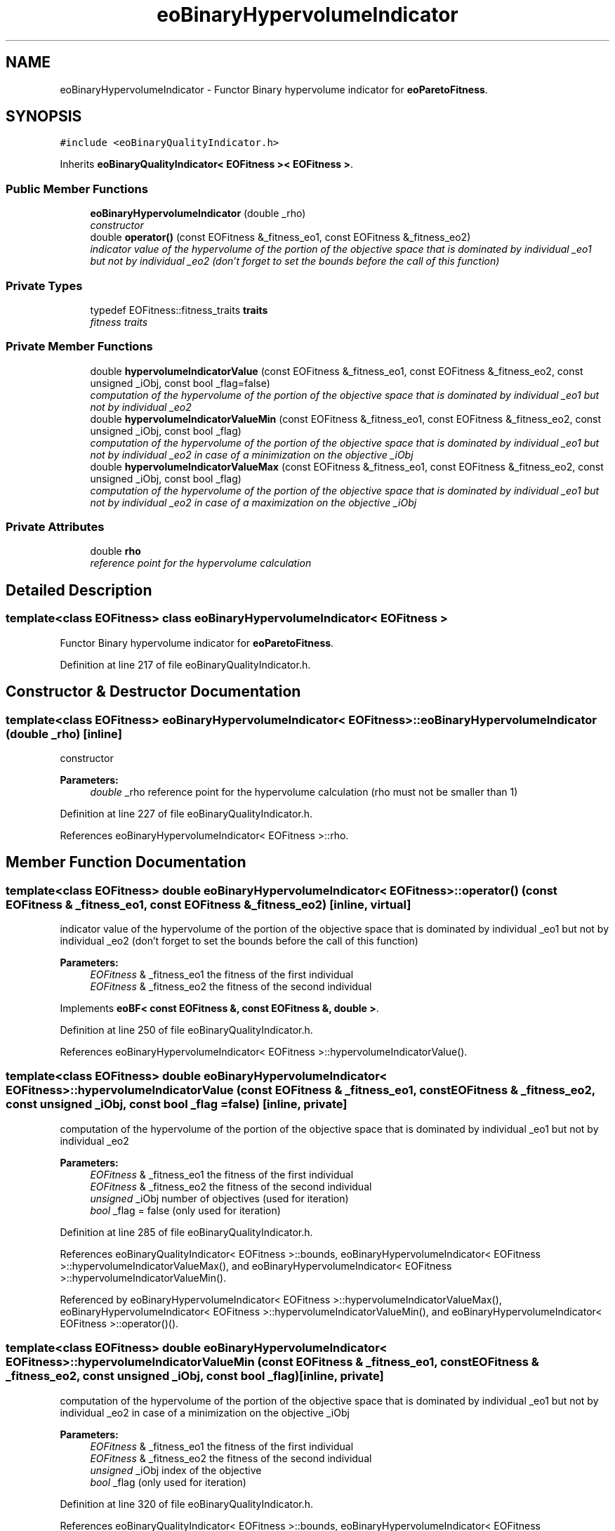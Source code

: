 .TH "eoBinaryHypervolumeIndicator" 3 "22 Dec 2006" "Version 0.1" "ParadisEO-MOEO" \" -*- nroff -*-
.ad l
.nh
.SH NAME
eoBinaryHypervolumeIndicator \- Functor Binary hypervolume indicator for \fBeoParetoFitness\fP.  

.PP
.SH SYNOPSIS
.br
.PP
\fC#include <eoBinaryQualityIndicator.h>\fP
.PP
Inherits \fBeoBinaryQualityIndicator< EOFitness >< EOFitness >\fP.
.PP
.SS "Public Member Functions"

.in +1c
.ti -1c
.RI "\fBeoBinaryHypervolumeIndicator\fP (double _rho)"
.br
.RI "\fIconstructor \fP"
.ti -1c
.RI "double \fBoperator()\fP (const EOFitness &_fitness_eo1, const EOFitness &_fitness_eo2)"
.br
.RI "\fIindicator value of the hypervolume of the portion of the objective space that is dominated by individual _eo1 but not by individual _eo2 (don't forget to set the bounds before the call of this function) \fP"
.in -1c
.SS "Private Types"

.in +1c
.ti -1c
.RI "typedef EOFitness::fitness_traits \fBtraits\fP"
.br
.RI "\fIfitness traits \fP"
.in -1c
.SS "Private Member Functions"

.in +1c
.ti -1c
.RI "double \fBhypervolumeIndicatorValue\fP (const EOFitness &_fitness_eo1, const EOFitness &_fitness_eo2, const unsigned _iObj, const bool _flag=false)"
.br
.RI "\fIcomputation of the hypervolume of the portion of the objective space that is dominated by individual _eo1 but not by individual _eo2 \fP"
.ti -1c
.RI "double \fBhypervolumeIndicatorValueMin\fP (const EOFitness &_fitness_eo1, const EOFitness &_fitness_eo2, const unsigned _iObj, const bool _flag)"
.br
.RI "\fIcomputation of the hypervolume of the portion of the objective space that is dominated by individual _eo1 but not by individual _eo2 in case of a minimization on the objective _iObj \fP"
.ti -1c
.RI "double \fBhypervolumeIndicatorValueMax\fP (const EOFitness &_fitness_eo1, const EOFitness &_fitness_eo2, const unsigned _iObj, const bool _flag)"
.br
.RI "\fIcomputation of the hypervolume of the portion of the objective space that is dominated by individual _eo1 but not by individual _eo2 in case of a maximization on the objective _iObj \fP"
.in -1c
.SS "Private Attributes"

.in +1c
.ti -1c
.RI "double \fBrho\fP"
.br
.RI "\fIreference point for the hypervolume calculation \fP"
.in -1c
.SH "Detailed Description"
.PP 

.SS "template<class EOFitness> class eoBinaryHypervolumeIndicator< EOFitness >"
Functor Binary hypervolume indicator for \fBeoParetoFitness\fP. 
.PP
Definition at line 217 of file eoBinaryQualityIndicator.h.
.SH "Constructor & Destructor Documentation"
.PP 
.SS "template<class EOFitness> \fBeoBinaryHypervolumeIndicator\fP< EOFitness >::\fBeoBinaryHypervolumeIndicator\fP (double _rho)\fC [inline]\fP"
.PP
constructor 
.PP
\fBParameters:\fP
.RS 4
\fIdouble\fP _rho reference point for the hypervolume calculation (rho must not be smaller than 1) 
.RE
.PP

.PP
Definition at line 227 of file eoBinaryQualityIndicator.h.
.PP
References eoBinaryHypervolumeIndicator< EOFitness >::rho.
.SH "Member Function Documentation"
.PP 
.SS "template<class EOFitness> double \fBeoBinaryHypervolumeIndicator\fP< EOFitness >::operator() (const EOFitness & _fitness_eo1, const EOFitness & _fitness_eo2)\fC [inline, virtual]\fP"
.PP
indicator value of the hypervolume of the portion of the objective space that is dominated by individual _eo1 but not by individual _eo2 (don't forget to set the bounds before the call of this function) 
.PP
\fBParameters:\fP
.RS 4
\fIEOFitness\fP & _fitness_eo1 the fitness of the first individual 
.br
\fIEOFitness\fP & _fitness_eo2 the fitness of the second individual 
.RE
.PP

.PP
Implements \fBeoBF< const EOFitness &, const EOFitness &, double >\fP.
.PP
Definition at line 250 of file eoBinaryQualityIndicator.h.
.PP
References eoBinaryHypervolumeIndicator< EOFitness >::hypervolumeIndicatorValue().
.SS "template<class EOFitness> double \fBeoBinaryHypervolumeIndicator\fP< EOFitness >::hypervolumeIndicatorValue (const EOFitness & _fitness_eo1, const EOFitness & _fitness_eo2, const unsigned _iObj, const bool _flag = \fCfalse\fP)\fC [inline, private]\fP"
.PP
computation of the hypervolume of the portion of the objective space that is dominated by individual _eo1 but not by individual _eo2 
.PP
\fBParameters:\fP
.RS 4
\fIEOFitness\fP & _fitness_eo1 the fitness of the first individual 
.br
\fIEOFitness\fP & _fitness_eo2 the fitness of the second individual 
.br
\fIunsigned\fP _iObj number of objectives (used for iteration) 
.br
\fIbool\fP _flag = false (only used for iteration) 
.RE
.PP

.PP
Definition at line 285 of file eoBinaryQualityIndicator.h.
.PP
References eoBinaryQualityIndicator< EOFitness >::bounds, eoBinaryHypervolumeIndicator< EOFitness >::hypervolumeIndicatorValueMax(), and eoBinaryHypervolumeIndicator< EOFitness >::hypervolumeIndicatorValueMin().
.PP
Referenced by eoBinaryHypervolumeIndicator< EOFitness >::hypervolumeIndicatorValueMax(), eoBinaryHypervolumeIndicator< EOFitness >::hypervolumeIndicatorValueMin(), and eoBinaryHypervolumeIndicator< EOFitness >::operator()().
.SS "template<class EOFitness> double \fBeoBinaryHypervolumeIndicator\fP< EOFitness >::hypervolumeIndicatorValueMin (const EOFitness & _fitness_eo1, const EOFitness & _fitness_eo2, const unsigned _iObj, const bool _flag)\fC [inline, private]\fP"
.PP
computation of the hypervolume of the portion of the objective space that is dominated by individual _eo1 but not by individual _eo2 in case of a minimization on the objective _iObj 
.PP
\fBParameters:\fP
.RS 4
\fIEOFitness\fP & _fitness_eo1 the fitness of the first individual 
.br
\fIEOFitness\fP & _fitness_eo2 the fitness of the second individual 
.br
\fIunsigned\fP _iObj index of the objective 
.br
\fIbool\fP _flag (only used for iteration) 
.RE
.PP

.PP
Definition at line 320 of file eoBinaryQualityIndicator.h.
.PP
References eoBinaryQualityIndicator< EOFitness >::bounds, eoBinaryHypervolumeIndicator< EOFitness >::hypervolumeIndicatorValue(), and eoBinaryHypervolumeIndicator< EOFitness >::rho.
.PP
Referenced by eoBinaryHypervolumeIndicator< EOFitness >::hypervolumeIndicatorValue().
.SS "template<class EOFitness> double \fBeoBinaryHypervolumeIndicator\fP< EOFitness >::hypervolumeIndicatorValueMax (const EOFitness & _fitness_eo1, const EOFitness & _fitness_eo2, const unsigned _iObj, const bool _flag)\fC [inline, private]\fP"
.PP
computation of the hypervolume of the portion of the objective space that is dominated by individual _eo1 but not by individual _eo2 in case of a maximization on the objective _iObj 
.PP
\fBParameters:\fP
.RS 4
\fIEOFitness\fP & _fitness_eo1 the fitness of the first individual 
.br
\fIEOFitness\fP & _fitness_eo2 the fitness of the second individual 
.br
\fIunsigned\fP _iObj index of the objective 
.br
\fIbool\fP _flag (only used for iteration) 
.RE
.PP

.PP
Definition at line 374 of file eoBinaryQualityIndicator.h.
.PP
References eoBinaryQualityIndicator< EOFitness >::bounds, eoBinaryHypervolumeIndicator< EOFitness >::hypervolumeIndicatorValue(), and eoBinaryHypervolumeIndicator< EOFitness >::rho.
.PP
Referenced by eoBinaryHypervolumeIndicator< EOFitness >::hypervolumeIndicatorValue().

.SH "Author"
.PP 
Generated automatically by Doxygen for ParadisEO-MOEO from the source code.
